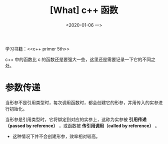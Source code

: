 #+TITLE: [What] c++ 函数
#+DATE:<2020-01-06 一> 
#+TAGS: c++
#+LAYOUT: post 
#+CATEGORIES: language, c/c++, primer
#+NAMA: <language_cpp_func.org>
#+OPTIONS: ^:nil
#+OPTIONS: ^:{}

学习书籍：<<c++ primer 5th>>

c++ 中的函数比 c 的函数还是要强大一些，这里还是需要记录一下它的不同之处。
#+BEGIN_HTML
<!--more-->
#+END_HTML 
* 参数传递
当形参不是引用类型时，每次调用函数时，都会创建它的形参，并用传入的实参进行初始化。

当形参是引用类型时，它将绑定到对应的实参上，这称为实参被 *引用传递（passed by reference）* ，或函数被 *传引用调用（called by reference）* 。
- 这种情况下并不会创建形参，效率相对较高。


